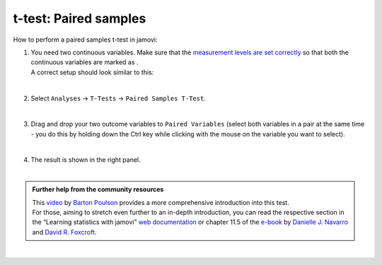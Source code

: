 .. sectionauthor:: `Jonas Rafi <https://www.su.se/english/profiles/jora9288-1.283149>`__

======================
t-test: Paired samples
======================

| How to perform a paired samples t-test in jamovi:

#. | You need two continuous variables. Make sure that the `measurement
     levels are set correctly <um_2_first-steps.html#data-variables>`_
     so that both the continuous variables are marked as |continuous|.

   | A correct setup should look similar to this:

   |data_format_ttest_paired|

   |

#. | Select ``Analyses`` → ``T-Tests`` → ``Paired Samples T-Test``.

   |select_ttest_paired| 

   |

#. | Drag and drop your two outcome variables to ``Paired Variables`` (select
     both variables in a pair at the same time - you do this by holding down
     the Ctrl key while clicking with the mouse on the variable you want to
     select).

   |add_var_ttest_paired| 

   | 

#. | The result is shown in the right panel.

   |

.. admonition:: Further help from the community resources

   | This `video 
     <https://www.youtube.com/embed/lSjfYYiJG6E?list=PLkk92zzyru5OAtc_ItUubaSSq6S_TGfRn>`__
     by `Barton Poulson <https://datalab.cc/jamovi>`__ provides a more
     comprehensive introduction into this test.

   | For those, aiming to stretch even further to an in-depth introduction, you
     can read the respective section in the “Learning statistics with jamovi”
     `web documentation <https://lsj.readthedocs.io/en/latest/lsj/Ch11_tTest_05.html>`__
     or chapter 11.5 of the `e-book <https://www.learnstatswithjamovi.com/>`__
     by `Danielle J. Navarro <https://djnavarro.net/>`__ and `David R. Foxcroft
     <https://www.davidfoxcroft.com/>`__.
          
|
 
.. ---------------------------------------------------------------------

.. |continuous|                image:: ../_images/variable-continuous.*
   :width: 16px
.. |data_format_ttest_paired|  image:: ../_images/jg_data_format_ttest_paired.jpg
   :width: 40%
.. |select_ttest_paired|       image:: ../_images/jg_select_ttest_paired.jpg
   :width: 40% 
.. |add_var_ttest_paired|      image:: ../_images/jg_add_var_ttest_paired.jpg 
   :width: 70% 
